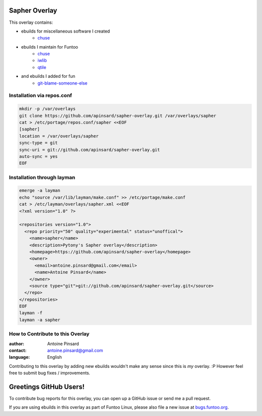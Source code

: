 Sapher Overlay
==============

This overlay contains:

- ebuilds for miscellaneous software I created
   - `chuse <https://github.com/apinsard/sapher-overlay/tree/master/app-portage/chuse>`_
- ebuilds I maintain for Funtoo
   - `chuse <https://github.com/apinsard/sapher-overlay/tree/master/app-portage/chuse>`_
   - `iwlib <https://github.com/apinsard/sapher-overlay/tree/master/dev-python/iwlib>`_
   - `qtile <https://github.com/apinsard/sapher-overlay/tree/master/x11-wm/qtile>`_
- and ebuilds I added for fun
   - `git-blame-someone-else <https://github.com/apinsard/sapher-overlay/tree/master/dev-vcs/git-blame-someone-else>`_


===========================
Installation via repos.conf
===========================

.. code::

  mkdir -p /var/overlays
  git clone https://github.com/apinsard/sapher-overlay.git /var/overlays/sapher
  cat > /etc/portage/repos.conf/sapher <<EOF
  [sapher]
  location = /var/overlays/sapher
  sync-type = git
  sync-uri = git://github.com/apinsard/sapher-overlay.git
  auto-sync = yes
  EOF


===========================
Installation through layman
===========================

.. code::

  emerge -a layman
  echo "source /var/lib/layman/make.conf" >> /etc/portage/make.conf
  cat > /etc/layman/overlays/sapher.xml <<EOF
  <?xml version="1.0" ?>

  <repositories version="1.0">
    <repo priority="50" quality="experimental" status="unoffical">
      <name>sapher</name>
      <description>Pytony's Sapher overlay</description>
      <homepage>https://github.com/apinsard/sapher-overlay</homepage>
      <owner>
        <email>antoine.pinsard@gmail.com</email>
        <name>Antoine Pinsard</name>
      </owner>
      <source type="git">git://github.com/apinsard/sapher-overlay.git</source>
    </repo>
  </repositories>
  EOF
  layman -f
  layman -a sapher


=================================
How to Contribute to this Overlay
=================================

:author: Antoine Pinsard
:contact: antoine.pinsard@gmail.com
:language: English

Contributing to this overlay by adding new ebuilds wouldn't make any sense since
this is *my* overlay. :P However feel free to submit bug fixes / improvements.

Greetings GitHub Users!
=======================

.. _bugs.funtoo.org: https://bugs.funtoo.org

To contribute bug reports for this overlay, you can open up a GitHub issue or send
me a pull request.

If you are using ebuilds in this overlay as part of Funtoo Linux,
please also file a new issue at `bugs.funtoo.org`_.
